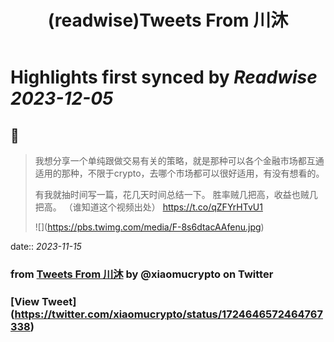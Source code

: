 :PROPERTIES:
:title: (readwise)Tweets From 川沐
:END:

:PROPERTIES:
:author: [[xiaomucrypto on Twitter]]
:full-title: "Tweets From 川沐"
:category: [[tweets]]
:url: https://twitter.com/xiaomucrypto
:image-url: https://pbs.twimg.com/profile_images/1595742328450211840/oO6w9IYm.jpg
:END:

* Highlights first synced by [[Readwise]] [[2023-12-05]]
** 📌
#+BEGIN_QUOTE
我想分享一个单纯跟做交易有关的策略，就是那种可以各个金融市场都互通适用的那种，不限于crypto，去哪个市场都可以很好适用，有没有想看的。

有我就抽时间写一篇，花几天时间总结一下。
胜率贼几把高，收益也贼几把高。
（谁知道这个视频出处） https://t.co/qZFYrHTvU1

![](https://pbs.twimg.com/media/F-8s6dtacAAfenu.jpg) 
#+END_QUOTE
    date:: [[2023-11-15]]
*** from _Tweets From 川沐_ by @xiaomucrypto on Twitter
*** [View Tweet](https://twitter.com/xiaomucrypto/status/1724646572464767338)